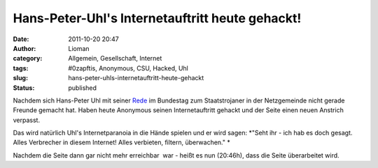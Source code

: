 Hans-Peter-Uhl's Internetauftritt heute gehackt!
################################################
:date: 2011-10-20 20:47
:author: Lioman
:category: Allgemein, Gesellschaft, Internet
:tags: #0zapftis, Anonymous, CSU, Hacked, Uhl
:slug: hans-peter-uhls-internetauftritt-heute-gehackt
:status: published

Nachdem sich Hans-Peter Uhl mit seiner
`Rede <http://www.lioman.de/2011/10/wir-werden-von-sicherheitsbeamten-regiert/>`__
im Bundestag zum Staatstrojaner in der Netzgemeinde nicht gerade Freunde
gemacht hat. Haben heute Anonymous seinen Internetauftritt gehackt und
der Seite einen neuen Anstrich verpasst.

|image0|\ Das wird natürlich Uhl's Internetparanoia in die Hände spielen
und er wird sagen: *"Seht ihr - ich hab es doch gesagt. Alles Verbrecher
in diesem Internet! Alles verbieten, filtern, überwachen." *

Nachdem die Seite dann gar nicht mehr erreichbar  war - heißt es nun
(20:46h), dass die Seite überarbeitet wird.

.. |image0| image:: https://lh4.googleusercontent.com/-Vpa0Go0w1fQ/TqBrnwDQj5I/AAAAAAAACBs/yFM28h-obo0/s400/Uhl-hacked.jpg
   :class: alignright
   :width: 400px
   :height: 320px
   :target: https://lh4.googleusercontent.com/-Vpa0Go0w1fQ/TqBrnwDQj5I/AAAAAAAACBs/yFM28h-obo0/s400/Uhl-hacked.jpg
